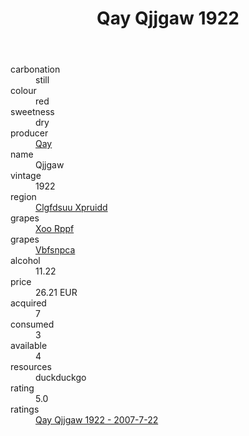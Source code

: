 :PROPERTIES:
:ID:                     d0d3711c-92ea-4000-ac93-1986b4b34548
:END:
#+TITLE: Qay Qjjgaw 1922

- carbonation :: still
- colour :: red
- sweetness :: dry
- producer :: [[id:c8fd643f-17cf-4963-8cdb-3997b5b1f19c][Qay]]
- name :: Qjjgaw
- vintage :: 1922
- region :: [[id:a4524dba-3944-47dd-9596-fdc65d48dd10][Clgfdsuu Xpruidd]]
- grapes :: [[id:4b330cbb-3bc3-4520-af0a-aaa1a7619fa3][Xoo Rppf]]
- grapes :: [[id:0ca1d5f5-629a-4d38-a115-dd3ff0f3b353][Vbfsnpca]]
- alcohol :: 11.22
- price :: 26.21 EUR
- acquired :: 7
- consumed :: 3
- available :: 4
- resources :: duckduckgo
- rating :: 5.0
- ratings :: [[id:5cac2f88-7515-419c-ba0f-176dad0581a6][Qay Qjjgaw 1922 - 2007-7-22]]


